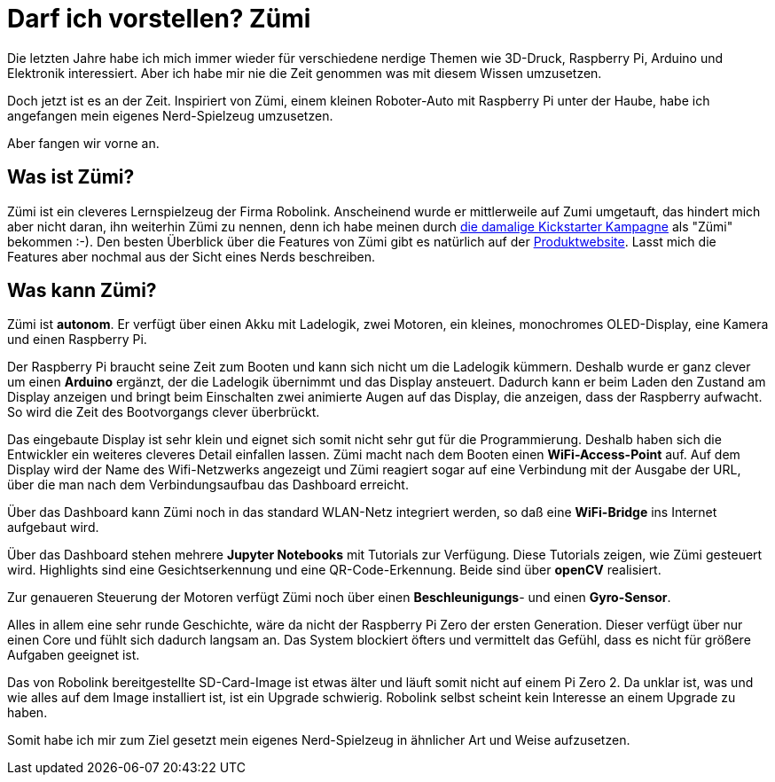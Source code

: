 = Darf ich vorstellen? Zümi
:jbake-title: Nerd-Toy: Zümi
:jbake-author: rdmueller
:jbake-type: post
:jbake-toc: true
:jbake-status: draft
:jbake-tags: raspberry-pi, nerd
//:jbake-tags: 3d-printing, raspberry-pi, electronics, nerd
:jbake-lang: en
:doctype: article
:toc: macro

:icons: font

:uri-kickstarter: https://www.kickstarter.com/projects/robolink/driving-into-the-world-of-ai-zumi
:uri-zumi: https://www.robolink.com/products/zumi

ifndef::imagesdir[:imagesdir: ../images]
++++
<style>
div.center {
    text-align: center;
}
</style>
++++

Die letzten Jahre habe ich mich immer wieder für verschiedene nerdige Themen wie 3D-Druck, Raspberry Pi, Arduino und Elektronik interessiert.
Aber ich habe mir nie die Zeit genommen was mit diesem Wissen umzusetzen.

Doch jetzt ist es an der Zeit.
Inspiriert von Zümi, einem kleinen Roboter-Auto mit Raspberry Pi unter der Haube, habe ich angefangen mein eigenes Nerd-Spielzeug umzusetzen.

Aber fangen wir vorne an.

== Was ist Zümi?

Zümi ist ein cleveres Lernspielzeug der Firma Robolink.
Anscheinend wurde er mittlerweile auf Zumi umgetauft, das hindert mich aber nicht daran, ihn weiterhin Zümi zu nennen, denn ich habe meinen durch {uri-kickstarter}[die damalige Kickstarter Kampagne] als "Zümi" bekommen :-).
Den besten Überblick über die Features von Zümi gibt es natürlich auf der {uri-zumi}[Produktwebsite].
Lasst mich die Features aber nochmal aus der Sicht eines Nerds beschreiben.

== Was kann Zümi?

Zümi ist *autonom*. Er verfügt über einen Akku mit Ladelogik, zwei Motoren, ein kleines, monochromes OLED-Display, eine Kamera und einen Raspberry Pi.

Der Raspberry Pi braucht seine Zeit zum Booten und kann sich nicht um die Ladelogik kümmern.
Deshalb wurde er ganz clever um einen *Arduino* ergänzt, der die Ladelogik übernimmt und das Display ansteuert.
Dadurch kann er beim Laden den Zustand am Display anzeigen und bringt beim Einschalten zwei animierte Augen auf das Display, die anzeigen, dass der Raspberry aufwacht.
So wird die Zeit des Bootvorgangs clever überbrückt.

Das eingebaute Display ist sehr klein und eignet sich somit nicht sehr gut für die Programmierung.
Deshalb haben sich die Entwickler ein weiteres cleveres Detail einfallen lassen.
Zümi macht nach dem Booten einen *WiFi-Access-Point* auf.
Auf dem Display wird der Name des Wifi-Netzwerks angezeigt und Zümi reagiert sogar auf eine Verbindung mit der Ausgabe der URL, über die man nach dem Verbindungsaufbau das Dashboard erreicht.

Über das Dashboard kann Zümi noch in das standard WLAN-Netz integriert werden, so daß eine *WiFi-Bridge* ins Internet aufgebaut wird.

Über das Dashboard stehen mehrere *Jupyter Notebooks* mit Tutorials zur Verfügung.
Diese Tutorials zeigen, wie Zümi gesteuert wird.
Highlights sind eine Gesichtserkennung und eine QR-Code-Erkennung.
Beide sind über *openCV* realisiert.

Zur genaueren Steuerung der Motoren verfügt Zümi noch über einen *Beschleunigungs*- und einen *Gyro-Sensor*.

Alles in allem eine sehr runde Geschichte, wäre da nicht der Raspberry Pi Zero der ersten Generation.
Dieser verfügt über nur einen Core und fühlt sich dadurch langsam an.
Das System blockiert öfters und vermittelt das Gefühl, dass es nicht für größere Aufgaben geeignet ist.

Das von Robolink bereitgestellte SD-Card-Image ist etwas älter und läuft somit nicht auf einem Pi Zero 2.
Da unklar ist, was und wie alles auf dem Image installiert ist, ist ein Upgrade schwierig.
Robolink selbst scheint kein Interesse an einem Upgrade zu haben.

Somit habe ich mir zum Ziel gesetzt mein eigenes Nerd-Spielzeug in ähnlicher Art und Weise aufzusetzen.

